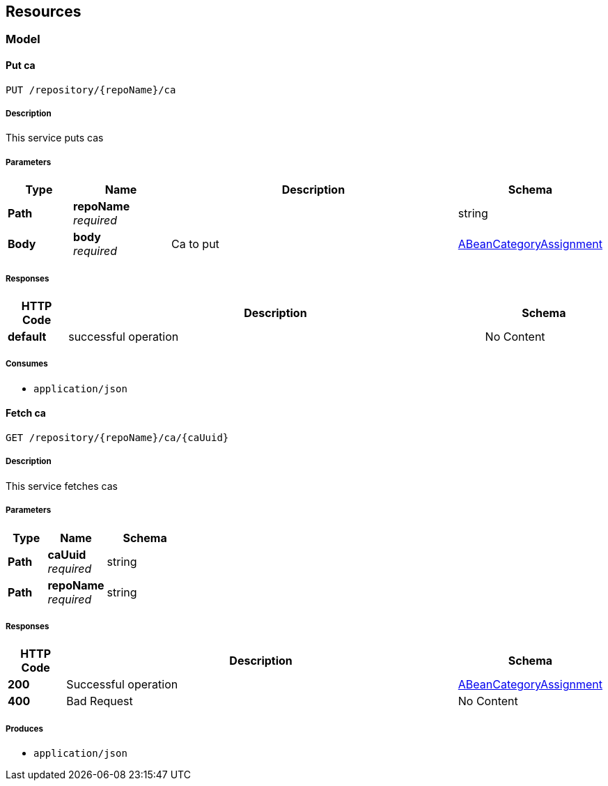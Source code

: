 
[[_paths]]
== Resources

[[_model_resource]]
=== Model

[[_putca]]
==== Put ca
....
PUT /repository/{repoName}/ca
....


===== Description
This service puts cas


===== Parameters

[options="header", cols=".^2,.^3,.^9,.^4"]
|===
|Type|Name|Description|Schema
|**Path**|**repoName** +
__required__||string
|**Body**|**body** +
__required__|Ca to put|<<_abeancategoryassignment,ABeanCategoryAssignment>>
|===


===== Responses

[options="header", cols=".^2,.^14,.^4"]
|===
|HTTP Code|Description|Schema
|**default**|successful operation|No Content
|===


===== Consumes

* `application/json`


[[_getca]]
==== Fetch ca
....
GET /repository/{repoName}/ca/{caUuid}
....


===== Description
This service fetches cas


===== Parameters

[options="header", cols=".^2,.^3,.^4"]
|===
|Type|Name|Schema
|**Path**|**caUuid** +
__required__|string
|**Path**|**repoName** +
__required__|string
|===


===== Responses

[options="header", cols=".^2,.^14,.^4"]
|===
|HTTP Code|Description|Schema
|**200**|Successful operation|<<_abeancategoryassignment,ABeanCategoryAssignment>>
|**400**|Bad Request|No Content
|===


===== Produces

* `application/json`




